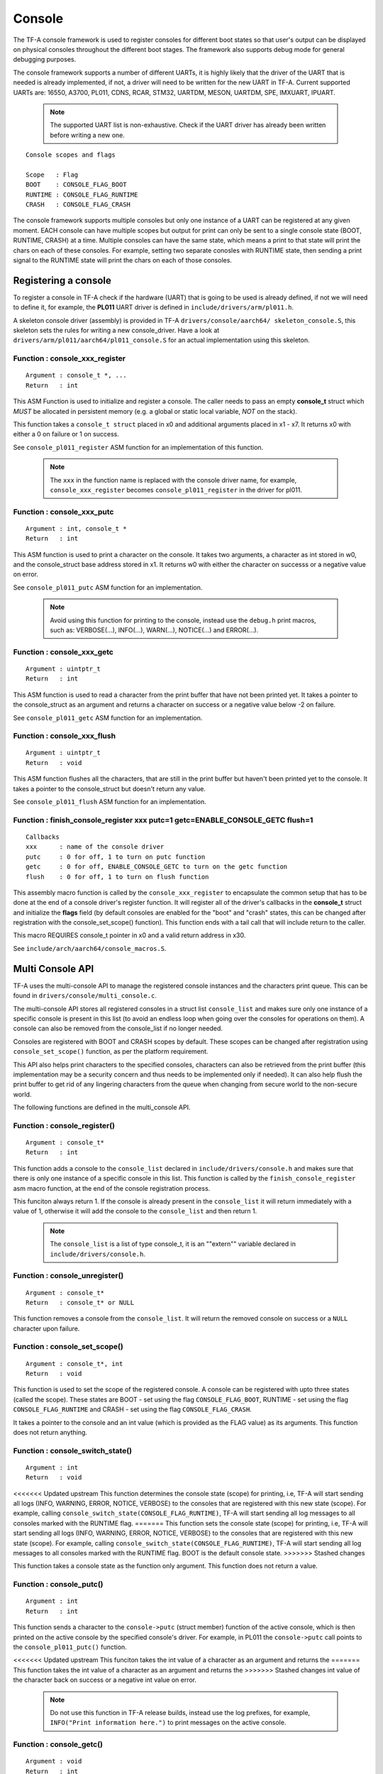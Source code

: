 Console
=======

The TF-A console framework is used to register consoles for different boot states
so that user's output can be displayed on physical consoles throughout the different
boot stages. The framework also supports debug mode for general debugging purposes.

The console framework supports a number of different UARTs, it is highly likely
that the driver of the UART that is needed is already implemented, if not, a driver
will need to be written for the new UART in TF-A. Current supported UARTs are:
16550, A3700, PL011, CDNS, RCAR, STM32, UARTDM, MESON, UARTDM, SPE, IMXUART, IPUART.

    .. note::
        The supported UART list is non-exhaustive. Check if the UART driver has
        already been written before writing a new one.

::

    Console scopes and flags

    Scope   : Flag
    BOOT    : CONSOLE_FLAG_BOOT
    RUNTIME : CONSOLE_FLAG_RUNTIME
    CRASH   : CONSOLE_FLAG_CRASH

The console framework supports multiple consoles but only one instance of a UART
can be registered at any given moment. EACH console can have multiple scopes but
output for print can only be sent to a single console state (BOOT, RUNTIME, CRASH)
at a time. Multiple consoles can have the same state, which means a print to that
state will print the chars on each of these consoles. For example, setting two
separate conosles with RUNTIME state, then sending a print signal to the RUNTIME
state will print the chars on each of those consoles.

Registering a console
---------------------
To register a console in TF-A check if the hardware (UART) that is going to be used
is already defined, if not we will need to define it, for example, the **PL011**
UART driver is defined in ``include/drivers/arm/pl011.h``.

A skeleton console driver (assembly) is provided in TF-A ``drivers/console/aarch64/
skeleton_console.S``, this skeleton sets the rules for writing a new console_driver.
Have a look at ``drivers/arm/pl011/aarch64/pl011_console.S`` for an actual
implementation using this skeleton.

Function : console_xxx_register
~~~~~~~~~~~~~~~~~~~~~~~~~~~~~~~

::

    Argument : console_t *, ...
    Return   : int

This ASM Function is used to initialize and register a console. The caller needs
to pass an empty **console_t** struct which *MUST* be allocated in persistent
memory (e.g. a global or static local variable, *NOT* on the stack).

This function takes a ``console_t struct`` placed in x0 and additional
arguments placed in x1 - x7. It returns x0 with either a 0 on failure or 1
on success.

See ``console_pl011_register`` ASM function for an implementation of this
function.

    .. note::
        The ``xxx`` in the function name is replaced with the console driver
        name, for example, ``console_xxx_register`` becomes
        ``console_pl011_register`` in the driver for pl011.

Function : console_xxx_putc
~~~~~~~~~~~~~~~~~~~~~~~~~~~

::

    Argument : int, console_t *
    Return   : int

This ASM function is used to print a character on the console. It takes two
arguments, a character as int stored in w0, and the console_struct base address
stored in x1. It returns w0 with either the character on successs or a negative
value on error.

See ``console_pl011_putc`` ASM function for an implementation.

    .. note::
        Avoid using this function for printing to the console, instead use the
        ``debug.h`` print macros, such as: VERBOSE(...), INFO(...), WARN(...),
        NOTICE(...) and ERROR(...).

Function : console_xxx_getc
~~~~~~~~~~~~~~~~~~~~~~~~~~~

::

    Argument : uintptr_t
    Return   : int

This ASM function is used to read a character from the print buffer that have not been
printed yet. It takes a pointer to the console_struct as an argument and returns a
character on success or a negative value below -2 on failure.

See ``console_pl011_getc`` ASM function for an implementation.

Function : console_xxx_flush
~~~~~~~~~~~~~~~~~~~~~~~~~~~~

::

    Argument : uintptr_t
    Return   : void

This ASM function flushes all the characters, that are still in the print buffer but
haven't been printed yet to the console. It takes a pointer to the console_struct
but doesn't return any value.

See ``console_pl011_flush`` ASM function for an implementation.

Function : finish_console_register xxx putc=1 getc=ENABLE_CONSOLE_GETC flush=1
~~~~~~~~~~~~~~~~~~~~~~~~~~~~~~~~~~~~~~~~~~~~~~~~~~~~~~~~~~~~~~~~~~~~~~~~~~~~~~

::

    Callbacks
    xxx      : name of the console driver
    putc     : 0 for off, 1 to turn on putc function
    getc     : 0 for off, ENABLE_CONSOLE_GETC to turn on the getc function
    flush    : 0 for off, 1 to turn on flush function

This assembly macro function is called by the ``console_xxx_register`` to
encapsulate the common setup that has to be done at the end of a console
driver's register function. It will register all of the driver's callbacks
in the **console_t** struct and initialize the **flags** field (by default
consoles are enabled for the "boot" and "crash" states, this can be changed
after registration with the console_set_scope() function). This function ends
with a tail call that will include return to the caller.

This macro REQUIRES console_t pointer in x0 and a valid return address in x30.

See ``include/arch/aarch64/console_macros.S``.

Multi Console API
-----------------

TF-A uses the multi-console API to manage the registered console instances and the
characters print queue. This can be found in ``drivers/console/multi_console.c``.

The multi-console API stores all registered consoles in a struct list ``console_list``
and makes sure only one instance of a specific console is present in this list (to
avoid an endless loop when going over the consoles for operations on them). A console
can also be removed from the console_list if no longer needed.

Consoles are registered with BOOT and CRASH scopes by default. These scopes can be
changed after registration using ``console_set_scope()`` function, as per the platform
requirement.

This API also helps print characters to the specified consoles, characters can also
be retrieved from the print buffer (this implementation may be a security concern and
thus needs to be implemented only if needed). It can also help flush the print buffer
to get rid of any lingering characters from the queue when changing from secure world
to the non-secure world.

The following functions are defined in the multi_console API.

Function : console_register()
~~~~~~~~~~~~~~~~~~~~~~~~~~~~~

::

    Argument : console_t*
    Return   : int

This function adds a console to the ``console_list`` declared in
``include/drivers/console.h`` and makes sure that there is only one instance
of a specific console in this list. This function is called by the
``finish_console_register`` asm macro function, at the end of the console
registration process.

This funciton always return 1. If the console is already present in the
``console_list`` it will return immediately with a value of 1, otherwise
it will add the console to the ``console_list`` and then return 1.

    .. note::
        The ``console_list`` is a list of type console_t, it is an ""extern""
        variable declared in ``include/drivers/console.h``.

Function : console_unregister()
~~~~~~~~~~~~~~~~~~~~~~~~~~~~~~~

::

    Argument : console_t*
    Return   : console_t* or NULL

This function removes a console from the ``console_list``. It will return the
removed console on success or a ``NULL`` character upon failure.

Function : console_set_scope()
~~~~~~~~~~~~~~~~~~~~~~~~~~~~~~

::

    Argument : console_t*, int
    Return   : void

This function is used to set the scope of the registered console. A console
can be registered with upto three states (called the scope). These states are
BOOT - set using the flag ``CONSOLE_FLAG_BOOT``, RUNTIME - set using the flag
``CONSOLE_FLAG_RUNTIME`` and CRASH - set using the flag ``CONSOLE_FLAG_CRASH``.

It takes a pointer to the console and an int value (which is provided as the
FLAG value) as its arguments. This function does not return anything.

Function : console_switch_state()
~~~~~~~~~~~~~~~~~~~~~~~~~~~~~~~~~

::

    Argument : int
    Return   : void

<<<<<<< Updated upstream
This function determines the console state (scope) for printing, i.e, TF-A will
start sending all logs (INFO, WARNING, ERROR, NOTICE, VERBOSE) to the consoles
that are registered with this new state (scope). For example, calling
``console_switch_state(CONSOLE_FLAG_RUNTIME)``, TF-A will start sending all log
messages to all consoles marked with the RUNTIME flag.
=======
This function sets the console state (scope) for printing, i.e, TF-A will
start sending all logs (INFO, WARNING, ERROR, NOTICE, VERBOSE) to the consoles
that are registered with this new state (scope). For example, calling
``console_switch_state(CONSOLE_FLAG_RUNTIME)``, TF-A will start sending all log
messages to all consoles marked with the RUNTIME flag. BOOT is the default
console state.
>>>>>>> Stashed changes

This function takes a console state as the function only argument. This function
does not return a value.

Function : console_putc()
~~~~~~~~~~~~~~~~~~~~~~~~~

::

    Argument : int
    Return   : int

This function sends a character to the ``console->putc`` (struct member)
function of the active console, which is then printed on the active console
by the specified console's driver. For example, in PL011 the ``console->putc``
call points to the ``console_pl011_putc()`` function.

<<<<<<< Updated upstream
This funciton takes the int value of a character as an argument and returns the
=======
This function takes the int value of a character as an argument and returns the
>>>>>>> Stashed changes
int value of the character back on success or a negative int value on error.

    .. note::
        Do not use this function in TF-A release builds, instead use the log
        prefixes, for example, ``INFO("Print information here.")`` to print
        messages on the active console.

Function : console_getc()
~~~~~~~~~~~~~~~~~~~~~~~~~

::

    Argument : void
    Return   : int

<<<<<<< Updated upstream
This function is used to fetch a character from the characters buffer that has
=======
This function is used to fetch a character from the print buffer that has
>>>>>>> Stashed changes
not been printed to the console yet. This function is disabled by default for
security reasons but it can be enabled using the ``ENABLE_CONSOLE_GETC`` macro
if there is a need for it.

This function doesn't take any argument but returns a character as an int.

Function : console_flush()
~~~~~~~~~~~~~~~~~~~~~~~~~~

::

    Argument : void
    Return   : void

This function will try to flush all the characters pending in the print buffer
of the active console thus removing them from the print queue. By default any
character sent to the ``console_putc()`` function will be printed on the active
console but if for some reason any characters still pending can be flushed via
the ``console_flush()`` call.

This function has no arguements and do not return a value.

Function : putchar()
~~~~~~~~~~~~~~~~~~~~

::

    Argument : int
    Return   : EOF

This function overrides the weak implementation of the putchar library. It is
used to send a character to the ``console_putc()`` function to be printed to
the active console.

This function will either return the character on success or an **EOF** character
otherwise.

--------------

*Copyright (c) 2015-2024, Arm Limited and Contributors. All rights reserved.*